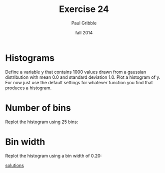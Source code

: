 #+STARTUP: showall

#+TITLE:     Exercise 24
#+AUTHOR:    Paul Gribble
#+EMAIL:     paul@gribblelab.org
#+DATE:      fall 2014
#+OPTIONS: toc:nil html:t num:nil h:1
#+LINK_UP: http://www.gribblelab.org/scicomp/exercises.html
#+LINK_HOME: http://www.gribblelab.org/scicomp/index.html

* Histograms

Define a variable y that contains 1000 values drawn from a gaussian
distribution with mean 0.0 and standard deviation 1.0. Plot a
histogram of y. For now just use the default settings for whatever
function you find that produces a histogram.

#+ATTR_HTML: width="400"
[[file:code/e24plot1.jpg]]

* Number of bins

Replot the histogram using 25 bins:

#+ATTR_HTML: width="400"
[[file:code/e24plot2.jpg]]

* Bin width

Replot the histogram using a bin width of 0.20:

#+ATTR_HTML: width="400"
[[file:code/e24plot3.jpg]]

[[file:e24sol.html][solutions]]
